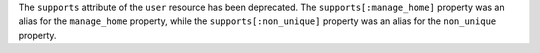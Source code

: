 .. The contents of this file may be included in multiple topics (using the includes directive).
.. The contents of this file should be modified in a way that preserves its ability to appear in multiple topics.

The ``supports`` attribute of the ``user`` resource has been deprecated.  The ``supports[:manage_home]`` property was an alias
for the ``manage_home`` property, while the ``supports[:non_unique]`` property was an alias for the ``non_unique`` property.

